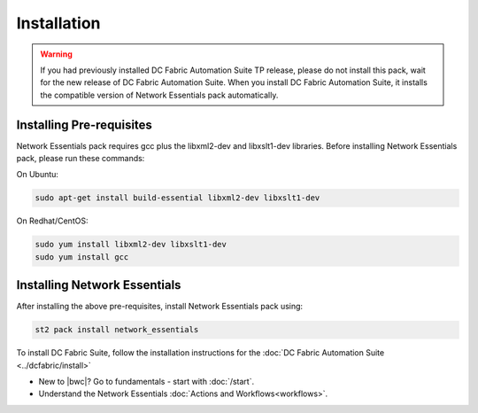 Installation
============

.. warning::
    If you had previously installed DC Fabric Automation Suite TP release, please do not install this pack, wait for the new release of DC Fabric Automation Suite.  When you install DC Fabric Automation Suite, it installs the compatible version of Network Essentials pack automatically.

Installing Pre-requisites
-------------------------
Network Essentials pack requires gcc plus the libxml2-dev and libxslt1-dev libraries.  Before installing Network Essentials pack, please run these commands:

On Ubuntu:

.. code-block:: bash

  sudo apt-get install build-essential libxml2-dev libxslt1-dev

On Redhat/CentOS:

.. code-block:: bash

  sudo yum install libxml2-dev libxslt1-dev
  sudo yum install gcc

Installing Network Essentials
-----------------------------
After installing the above pre-requisites, install Network Essentials pack using:

.. code-block:: bash

  st2 pack install network_essentials

To install DC Fabric Suite, follow the installation instructions for the :doc:`DC Fabric Automation Suite <../dcfabric/install>`

* New to |bwc|? Go to fundamentals - start with :doc:`/start`.
* Understand the Network Essentials :doc:`Actions and Workflows<workflows>`.
